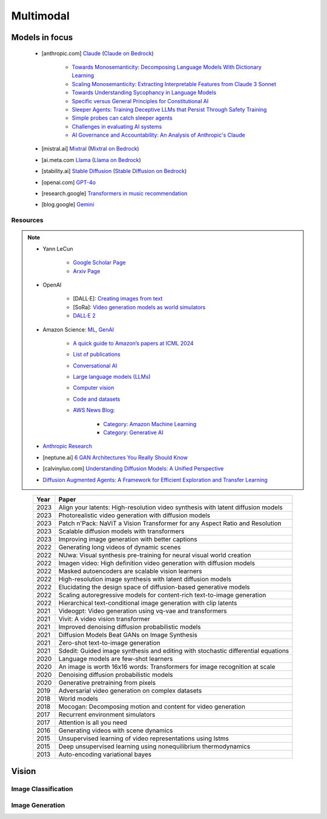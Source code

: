 ##############################################################################
Multimodal
##############################################################################
******************************************************************************************
Models in focus
******************************************************************************************
	* [anthropic.com] `Claude <https://www.anthropic.com/news/claude-3-family>`_ (`Claude on Bedrock <https://aws.amazon.com/bedrock/claude/>`_)

		* `Towards Monosemanticity: Decomposing Language Models With Dictionary Learning <https://transformer-circuits.pub/2023/monosemantic-features>`_
		* `Scaling Monosemanticity: Extracting Interpretable Features from Claude 3 Sonnet <https://transformer-circuits.pub/2024/scaling-monosemanticity/index.html>`_
		* `Towards Understanding Sycophancy in Language Models <https://arxiv.org/abs/2310.13548>`_
		* `Specific versus General Principles for Constitutional AI <https://arxiv.org/abs/2310.13798>`_
		* `Sleeper Agents: Training Deceptive LLMs that Persist Through Safety Training <https://arxiv.org/abs/2401.05566>`_
		* `Simple probes can catch sleeper agents <https://www.anthropic.com/research/probes-catch-sleeper-agents>`_
		* `Challenges in evaluating AI systems <https://www.anthropic.com/research/evaluating-ai-systems>`_
		* `AI Governance and Accountability: An Analysis of Anthropic's Claude <https://arxiv.org/pdf/2407.01557v1>`_
	* [mistral.ai] `Mixtral <https://mistral.ai/news/mixtral-of-experts/>`_ (`Mixtral on Bedrock <https://aws.amazon.com/bedrock/mistral/>`_)
	* [ai.meta.com `Llama <https://ai.meta.com/blog/meta-llama-3/>`_ (`Llama on Bedrock <https://aws.amazon.com/bedrock/llama/>`_)
	* [stability.ai] `Stable Diffusion <https://stability.ai/news/stable-diffusion-3-research-paper>`_ (`Stable Diffusion on Bedrock <https://aws.amazon.com/bedrock/stable-diffusion/>`_)
	* [openai.com] `GPT-4o <https://openai.com/index/hello-gpt-4o/>`_
	* [research.google] `Transformers in music recommendation <https://research.google/blog/transformers-in-music-recommendation/>`_
	* [blog.google] `Gemini <https://blog.google/technology/ai/google-gemini-ai/>`_

Resources
==============================================================================
.. note::
	* Yann LeCun

		* `Google Scholar Page <https://scholar.google.com/citations?hl=en&user=WLN3QrAAAAAJ&view_op=list_works&sortby=pubdate>`_
		* `Arxiv Page <https://arxiv.org/find/all/1/all:+AND+yann+lecun/0/1/0/all/0/1>`_
	* OpenAI

		* [DALL·E]: `Creating images from text <https://openai.com/index/dall-e/>`_
		* [SoRa]: `Video generation models as world simulators <https://openai.com/index/video-generation-models-as-world-simulators/>`_
		* `DALL·E 2 <https://openai.com/index/dall-e-2/>`_
	* Amazon Science: `ML <https://aws.amazon.com/ai/machine-learning/>`_, `GenAI <https://aws.amazon.com/ai/generative-ai/>`_

		* `A quick guide to Amazon’s papers at ICML 2024 <https://www.amazon.science/blog/a-quick-guide-to-amazons-papers-at-icml-2024>`_
		* `List of publications <https://www.amazon.science/publications>`_
		* `Conversational AI <https://www.amazon.science/research-areas/conversational-ai-natural-language-processing>`_
		* `Large language models (LLMs) <https://www.amazon.science/tag/large-language-models>`_
		* `Computer vision <https://www.amazon.science/research-areas/computer-vision>`_
		* `Code and datasets <https://www.amazon.science/code-and-datasets>`_
		* `AWS News Blog <https://aws.amazon.com/blogs/aws/>`_:

			* `Category: Amazon Machine Learning <https://aws.amazon.com/blogs/aws/category/artificial-intelligence/amazon-machine-learning/>`_
			* `Category: Generative AI <https://aws.amazon.com/blogs/aws/category/artificial-intelligence/generative-ai/>`_
	* `Anthropic Research <https://www.anthropic.com/research>`_
	* [neptune.ai] `6 GAN Architectures You Really Should Know  <https://neptune.ai/blog/6-gan-architectures>`_
	* [calvinyluo.com] `Understanding Diffusion Models: A Unified Perspective <https://www.calvinyluo.com/2022/08/26/diffusion-tutorial.html>`_
	* `Diffusion Augmented Agents: A Framework for Efficient Exploration and Transfer Learning <https://arxiv.org/abs/2407.20798>`_

.. csv-table:: 
	:header: "Year","Paper"
	:align: center

		2023,Align your latents: High-resolution video synthesis with latent diffusion models
		2023,Photorealistic video generation with diffusion models
		2023,Patch n'Pack: NaViT a Vision Transformer for any Aspect Ratio and Resolution
		2023,Scalable diffusion models with transformers
		2023,Improving image generation with better captions
		2022,Generating long videos of dynamic scenes
		2022,NUwa: Visual synthesis pre-training for neural visual world creation
		2022,Imagen video: High definition video generation with diffusion models
		2022,Masked autoencoders are scalable vision learners
		2022,High-resolution image synthesis with latent diffusion models
		2022,Elucidating the design space of diffusion-based generative models
		2022,Scaling autoregressive models for content-rich text-to-image generation
		2022,Hierarchical text-conditional image generation with clip latents
		2021,Videogpt: Video generation using vq-vae and transformers
		2021,Vivit: A video vision transformer
		2021,Improved denoising diffusion probabilistic models
		2021,Diffusion Models Beat GANs on Image Synthesis
		2021,Zero-shot text-to-image generation
		2021,Sdedit: Guided image synthesis and editing with stochastic differential equations
		2020,Language models are few-shot learners
		2020,An image is worth 16x16 words: Transformers for image recognition at scale
		2020,Denoising diffusion probabilistic models
		2020,Generative pretraining from pixels
		2019,Adversarial video generation on complex datasets
		2018,World models
		2018,Mocogan: Decomposing motion and content for video generation
		2017,Recurrent environment simulators
		2017,Attention is all you need
		2016,Generating videos with scene dynamics
		2015,Unsupervised learning of video representations using lstms
		2015,Deep unsupervised learning using nonequilibrium thermodynamics
		2013,Auto-encoding variational bayes

******************************************************************************
Vision
******************************************************************************
Image Classification
==============================================================================
Image Generation
==============================================================================
